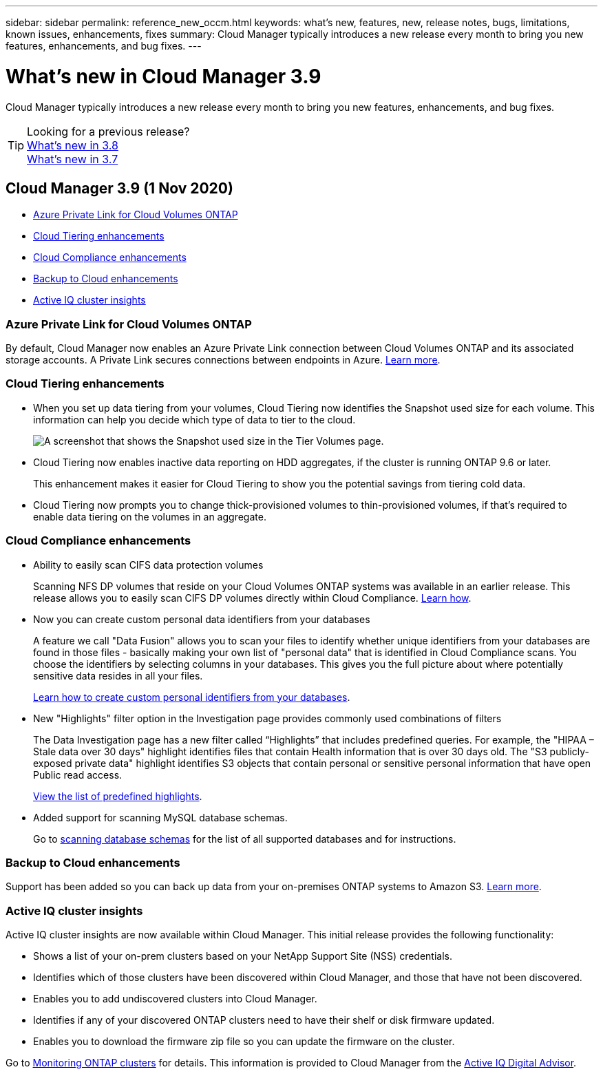 ---
sidebar: sidebar
permalink: reference_new_occm.html
keywords: what's new, features, new, release notes, bugs, limitations, known issues, enhancements, fixes
summary: Cloud Manager typically introduces a new release every month to bring you new features, enhancements, and bug fixes.
---

= What's new in Cloud Manager 3.9
:hardbreaks:
:nofooter:
:icons: font
:linkattrs:
:imagesdir: ./media/

[.lead]
Cloud Manager typically introduces a new release every month to bring you new features, enhancements, and bug fixes.

TIP: Looking for a previous release?
link:https://docs.netapp.com/us-en/occm38/reference_new_occm.html[What's new in 3.8^]
link:https://docs.netapp.com/us-en/occm37/reference_new_occm.html[What's new in 3.7^]

== Cloud Manager 3.9 (1 Nov 2020)

* <<Azure Private Link for Cloud Volumes ONTAP>>
* <<Cloud Tiering enhancements>>
* <<Cloud Compliance enhancements>>
* <<Backup to Cloud enhancements>>
* <<Active IQ cluster insights>>

=== Azure Private Link for Cloud Volumes ONTAP

By default, Cloud Manager now enables an Azure Private Link connection between Cloud Volumes ONTAP and its associated storage accounts. A Private Link secures connections between endpoints in Azure. https://docs.microsoft.com/en-us/azure/private-link/private-link-overview[Learn more^].

=== Cloud Tiering enhancements

* When you set up data tiering from your volumes, Cloud Tiering now identifies the Snapshot used size for each volume. This information can help you decide which type of data to tier to the cloud.
+
image:screenshot_volumes_select_snapshot.gif[A screenshot that shows the Snapshot used size in the Tier Volumes page.]

* Cloud Tiering now enables inactive data reporting on HDD aggregates, if the cluster is running ONTAP 9.6 or later.
+
This enhancement makes it easier for Cloud Tiering to show you the potential savings from tiering cold data.

* Cloud Tiering now prompts you to change thick-provisioned volumes to thin-provisioned volumes, if that's required to enable data tiering on the volumes in an aggregate.

=== Cloud Compliance enhancements

* Ability to easily scan CIFS data protection volumes
+
Scanning NFS DP volumes that reside on your Cloud Volumes ONTAP systems was available in an earlier release. This release allows you to easily scan CIFS DP volumes directly within Cloud Compliance. link:task_getting_started_compliance.html#scanning-data-protection-volumes[Learn how].

* Now you can create custom personal data identifiers from your databases
+
A feature we call "Data Fusion" allows you to scan your files to identify whether unique identifiers from your databases are found in those files - basically making your own list of "personal data" that is identified in Cloud Compliance scans. You choose the identifiers by selecting columns in your databases. This gives you the full picture about where potentially sensitive data resides in all your files.
+
link:task_controlling_private_data.html#creating-custom-personal-data-identifiers-from-your-databases[Learn how to create custom personal identifiers from your databases].

* New "Highlights" filter option in the Investigation page provides commonly used combinations of filters
+
The Data Investigation page has a new filter called “Highlights” that includes predefined queries. For example, the "HIPAA – Stale data over 30 days" highlight identifies files that contain Health information that is over 30 days old. The "S3 publicly-exposed private data" highlight identifies S3 objects that contain personal or sensitive personal information that have open Public read access.
+
link:task_controlling_private_data.html#predefined-highlights-filters[View the list of predefined highlights].

* Added support for scanning MySQL database schemas.
+
Go to link:task_scanning_databases.html[scanning database schemas] for the list of all supported databases and for instructions.

=== Backup to Cloud enhancements

Support has been added so you can back up data from your on-premises ONTAP systems to Amazon S3. link:task_backup_from_onprem.html[Learn more].

=== Active IQ cluster insights

Active IQ cluster insights are now available within Cloud Manager. This initial release provides the following functionality:

* Shows a list of your on-prem clusters based on your NetApp Support Site (NSS) credentials.
* Identifies which of those clusters have been discovered within Cloud Manager, and those that have not been discovered.
* Enables you to add undiscovered clusters into Cloud Manager.
* Identifies if any of your discovered ONTAP clusters need to have their shelf or disk firmware updated.
* Enables you to download the firmware zip file so you can update the firmware on the cluster.

Go to link:task_managing_ontap.html[Monitoring ONTAP clusters] for details. This information is provided to Cloud Manager from the link:https://www.netapp.com/services/support/active-iq/[Active IQ Digital Advisor].
